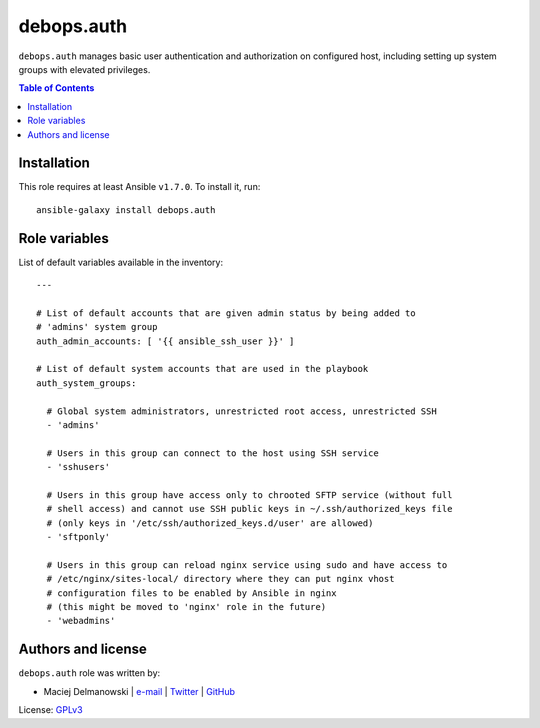 debops.auth
###########


``debops.auth`` manages basic user authentication and authorization on
configured host, including setting up system groups with elevated
privileges.

.. contents:: Table of Contents
   :local:
   :depth: 2
   :backlinks: top

Installation
~~~~~~~~~~~~

This role requires at least Ansible ``v1.7.0``. To install it, run::

    ansible-galaxy install debops.auth




Role variables
~~~~~~~~~~~~~~

List of default variables available in the inventory::

    ---
    
    # List of default accounts that are given admin status by being added to
    # 'admins' system group
    auth_admin_accounts: [ '{{ ansible_ssh_user }}' ]
    
    # List of default system accounts that are used in the playbook
    auth_system_groups:
    
      # Global system administrators, unrestricted root access, unrestricted SSH
      - 'admins'
    
      # Users in this group can connect to the host using SSH service
      - 'sshusers'
    
      # Users in this group have access only to chrooted SFTP service (without full
      # shell access) and cannot use SSH public keys in ~/.ssh/authorized_keys file
      # (only keys in '/etc/ssh/authorized_keys.d/user' are allowed)
      - 'sftponly'
    
      # Users in this group can reload nginx service using sudo and have access to
      # /etc/nginx/sites-local/ directory where they can put nginx vhost
      # configuration files to be enabled by Ansible in nginx
      # (this might be moved to 'nginx' role in the future)
      - 'webadmins'




Authors and license
~~~~~~~~~~~~~~~~~~~

``debops.auth`` role was written by:

- Maciej Delmanowski | `e-mail <mailto:drybjed@gmail.com>`__ | `Twitter <https://twitter.com/drybjed>`__ | `GitHub <https://github.com/drybjed>`__

License: `GPLv3 <https://tldrlegal.com/license/gnu-general-public-license-v3-%28gpl-3%29>`_


